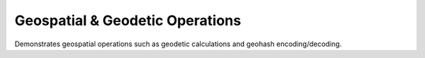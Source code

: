 Geospatial & Geodetic Operations
--------------------------------

Demonstrates geospatial operations such as geodetic calculations and geohash
encoding/decoding.
